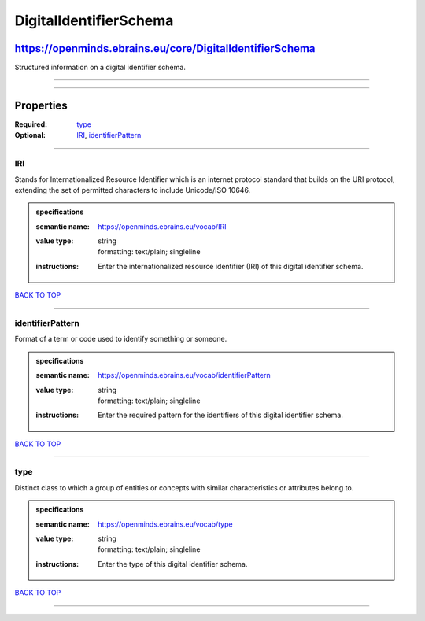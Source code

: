 #######################
DigitalIdentifierSchema
#######################

*********************************************************
https://openminds.ebrains.eu/core/DigitalIdentifierSchema
*********************************************************

Structured information on a digital identifier schema.

------------

------------

**********
Properties
**********

:Required: `type <type_heading_>`_
:Optional: `IRI <IRI_heading_>`_, `identifierPattern <identifierPattern_heading_>`_

------------

.. _IRI_heading:

IRI
---

Stands for Internationalized Resource Identifier which is an internet protocol standard that builds on the URI protocol, extending the set of permitted
characters to include Unicode/ISO 10646.

.. admonition:: specifications

   :semantic name: https://openminds.ebrains.eu/vocab/IRI
   :value type: | string
                | formatting: text/plain; singleline
   :instructions: Enter the internationalized resource identifier (IRI) of this digital identifier schema.

`BACK TO TOP <DigitalIdentifierSchema_>`_

------------

.. _identifierPattern_heading:

identifierPattern
-----------------

Format of a term or code used to identify something or someone.

.. admonition:: specifications

   :semantic name: https://openminds.ebrains.eu/vocab/identifierPattern
   :value type: | string
                | formatting: text/plain; singleline
   :instructions: Enter the required pattern for the identifiers of this digital identifier schema.

`BACK TO TOP <DigitalIdentifierSchema_>`_

------------

.. _type_heading:

type
----

Distinct class to which a group of entities or concepts with similar characteristics or attributes belong to.

.. admonition:: specifications

   :semantic name: https://openminds.ebrains.eu/vocab/type
   :value type: | string
                | formatting: text/plain; singleline
   :instructions: Enter the type of this digital identifier schema.

`BACK TO TOP <DigitalIdentifierSchema_>`_

------------

